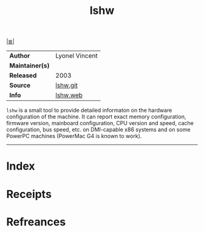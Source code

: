 # File           : cix-lshw.org
# Created        : <2017-08-08 Tue 23:27:53 BST>
# Modified       : <2017-9-04 Mon 22:42:11 BST> sharlatan
# Author         : sharlatan
# Maintainer(s)  :
# Sinopsis       : Hardware lister.

#+OPTIONS: num:nil

[[file:../README.org*Index][|≣|]]
#+TITLE: lshw
|-----------------+----------------|
| *Author*        | Lyonel Vincent |
| *Maintainer(s)* |                |
| *Released*      | 2003           |
| *Source*        | [[https://github.com/lyonel/lshw][lshw.git]]       |
| *Info*          | [[http://www.ezix.org/project/wiki/HardwareLiSter][lshw.web]]       |
|-----------------+----------------|

=lshw= is a small tool to provide detailed informaton on the hardware
configuration of the machine. It can report exact memory configuration, firmware
version, mainboard configuration, CPU version and speed, cache configuration,
bus speed, etc. on DMI-capable x86 systems and on some PowerPC machines
(PowerMac G4 is known to work).
-----
* Index
* Receipts
* Refreances
# End of cix-lshw.org
